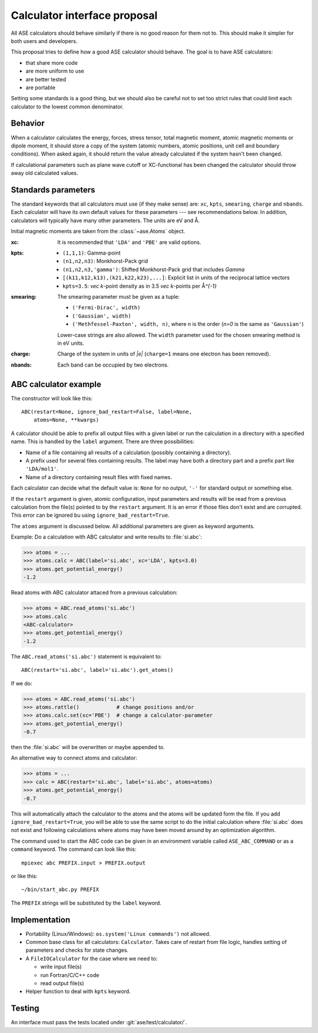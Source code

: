 .. _aep1:

=============================
Calculator interface proposal
=============================

All ASE calculators should behave similarly if there is no good reason
for them not to.  This should make it simpler for both users and developers.

This proposal tries to define how a good ASE calculator should behave.
The goal is to have ASE calculators:

* that share more code
* are more uniform to use
* are better tested
* are portable

Setting some standards is a good thing, but we should also be careful
not to set too strict rules that could limit each calculator to the
lowest common denominator.


Behavior
========

When a calculator calculates the energy, forces, stress tensor, total
magnetic moment, atomic magnetic moments or dipole moment, it should
store a copy of the system (atomic numbers, atomic positions, unit
cell and boundary conditions).  When asked again, it should return the
value already calculated if the system hasn't been changed.

If calculational parameters such as plane wave cutoff or XC-functional
has been changed the calculator should throw away old calculated
values.


Standards parameters
====================

The standard keywords that all calculators must use (if they make
sense) are: ``xc``, ``kpts``, ``smearing``, ``charge`` and ``nbands``.
Each calculator will have its own default values for these parameters
--- see recommendations below.  In addition, calculators will
typically have many other parameters.  The units are eV and Å.

Initial magnetic moments are taken from the :class:`~ase.Atoms`
object.

:xc:

  It is recommended that ``'LDA'`` and ``'PBE'`` are valid options.

:kpts:

  * ``(1,1,1)``: Gamma-point

  * ``(n1,n2,n3)``: Monkhorst-Pack grid

  * ``(n1,n2,n3,'gamma')``: Shifted Monkhorst-Pack grid that includes `\Gamma`

  * ``[(k11,k12,k13),(k21,k22,k23),...]``: Explicit list in units of the
    reciprocal lattice vectors

  * ``kpts=3.5``: `\vec k`-point density as in 3.5 `\vec k`-points per
    Å\ `^{-1}`

:smearing:

  The smearing parameter must be given as a tuple:

  * ``('Fermi-Dirac', width)``
  * ``('Gaussian', width)``
  * ``('Methfessel-Paxton', width, n)``, where `n` is the order (`n=0`
    is the same as ``'Gaussian'``)

  Lower-case strings are also allowed.  The ``width`` parameter used
  for the chosen smearing method is in eV units.

:charge:

  Charge of the system in units of `|e|` (``charge=1`` means one
  electron has been removed).


:nbands:

  Each band can be occupied by two electrons.


ABC calculator example
======================

The constructor will look like this::

  ABC(restart=None, ignore_bad_restart=False, label=None,
      atoms=None, **kwargs)

A calculator should be able to prefix all output files with a given
label or run the calculation in a directory with a specified name.
This is handled by the ``label`` argument.  There are three
possibilities:

* Name of a file containing all results of a calculation (possibly
  containing a directory).

* A prefix used for several files containing results.  The label may
  have both a directory part and a prefix part like ``'LDA/mol1'``.

* Name of a directory containing result files with fixed names.

Each calculator can decide what the default value is: ``None`` for no
output, ``'-'`` for standard output or something else.

If the ``restart`` argument is given, atomic configuration, input
parameters and results will be read from a previous calculation from
the file(s) pointed to by the ``restart`` argument.  It is an error if
those files don't exist and are corrupted.  This error can be ignored
bu using ``ignore_bad_restart=True``.

The ``atoms`` argument is discussed below.  All additional parameters
are given as keyword arguments.

Example:  Do a calculation with ABC calculator and write results to
:file:`si.abc`:

>>> atoms = ...
>>> atoms.calc = ABC(label='si.abc', xc='LDA', kpts=3.0)
>>> atoms.get_potential_energy()
-1.2

Read atoms with ABC calculator attaced from a previous calculation:

>>> atoms = ABC.read_atoms('si.abc')
>>> atoms.calc
<ABC-calculator>
>>> atoms.get_potential_energy()
-1.2

The ``ABC.read_atoms('si.abc')`` statement is equivalent to::

  ABC(restart='si.abc', label='si.abc').get_atoms()

If we do:

>>> atoms = ABC.read_atoms('si.abc')
>>> atoms.rattle()            # change positions and/or
>>> atoms.calc.set(xc='PBE')  # change a calculator-parameter
>>> atoms.get_potential_energy()
-0.7

then the :file:`si.abc` will be overwritten or maybe appended to.

An alternative way to connect atoms and calculator:

>>> atoms = ...
>>> calc = ABC(restart='si.abc', label='si.abc', atoms=atoms)
>>> atoms.get_potential_energy()
-0.7

This will automatically attach the calculator to the atoms and the
atoms will be updated form the file.  If you add
``ignore_bad_restart=True``, you will be able to use the same
script to do the initial calculation where :file:`si.abc` does not
exist and following calculations where atoms may have been moved
around by an optimization algorithm.

The command used to start the ABC code can be given in an environment
variable called ``ASE_ABC_COMMAND`` or as a ``command``
keyword.  The command can look like this::

  mpiexec abc PREFIX.input > PREFIX.output

or like this::

  ~/bin/start_abc.py PREFIX

The ``PREFIX`` strings will be substituted by the ``label`` keyword.


Implementation
==============

* Portability (Linux/Windows): ``os.system('Linux commands')`` not allowed.

* Common base class for all calculators: ``Calculator``.  Takes care
  of restart from file logic, handles setting of parameters and checks
  for state changes.

* A ``FileIOCalculator`` for the case where we need to:

  * write input file(s)
  * run Fortran/C/C++ code
  * read output file(s)

* Helper function to deal with ``kpts`` keyword.

Testing
=======

An interface must pass the tests located under :git:`ase/test/calculator/`.

